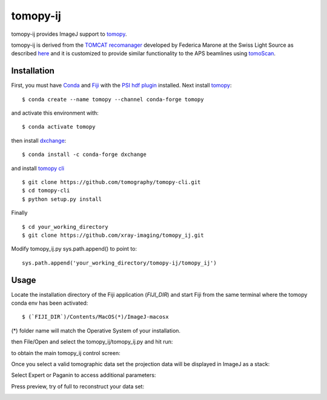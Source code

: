 =========
tomopy-ij
=========

tomopy-ij provides ImageJ support to `tomopy  <https://tomopy.readthedocs.io>`_.

tomopy-ij is derived from the `TOMCAT recomanager <https://github.com/xray-imaging/recomanager/tree/f308766a9c163333ceac93fa80996b77e50e98de>`_ 
developed by Federica Marone at the Swiss Light Source as described `here <https://doi.org/10.1186/s40679-016-0035-9>`_ and it is customized to provide similar functionality to the APS beamlines using `tomoScan <https://tomoscan.readthedocs.io/>`_.

Installation
------------

First, you must have `Conda <https://docs.conda.io/en/latest/miniconda.html>`_
and `Fiji <https://imagej.net/software/fiji/>`_ with the 
`PSI hdf plugin <https://github.com/paulscherrerinstitute/ch.psi.imagej.hdf5>`_ installed.
Next install `tomopy  <https://tomopy.readthedocs.io/en/latest/install.html#installing-from-conda>`_:

::

    $ conda create --name tomopy --channel conda-forge tomopy

and activate this environment with::

    $ conda activate tomopy

then install `dxchange <https://dxchange.readthedocs.io/>`_: 

::

    $ conda install -c conda-forge dxchange

and install `tomopy cli <https://tomopycli.readthedocs.io/en/latest/source/install.html>`_

::

    $ git clone https://github.com/tomography/tomopy-cli.git
    $ cd tomopy-cli
    $ python setup.py install

Finally

::

    $ cd your_working_directory
    $ git clone https://github.com/xray-imaging/tomopy_ij.git

Modify tomopy_ij.py sys.path.append() to point to:

::

    sys.path.append('your_working_directory/tomopy-ij/tomopy_ij')

Usage
-----

Locate the installation directory of the Fiji application (`FIJI_DIR`) and start Fiji from the same terminal where the tomopy conda env has been activated::

    $ (`FIJI_DIR`)/Contents/MacOS(*)/ImageJ-macosx 
    
(*) folder name will match the Operative System of your installation.

then File/Open and select the tomopy_ij/tomopy_ij.py and hit run:

.. image:: docs/source/img/tomopy_ij_run.png
    :width: 25%
    :align: center

to obtain the main tomopy_ij control screen:

.. image:: docs/source/img/tomopy_ij.png
    :width: 30%
    :align: center

Once you select a valid tomographic data set the projection data will be displayed in ImageJ as a stack:

.. image:: docs/source/img/read_data.png
    :width: 15%
    :align: center


Select Expert or Paganin to access additional parameters:

.. image:: docs/source/img/tomopy_ij_expert.png
    :width: 25%
    :align: center

.. image:: docs/source/img/tomopy_ij_paganin.png
    :width: 25%
    :align: center

Press preview, try of full to reconstruct your data set:

.. image:: docs/source/img/tomo_ij_recon.png
    :width: 30%
    :align: center
